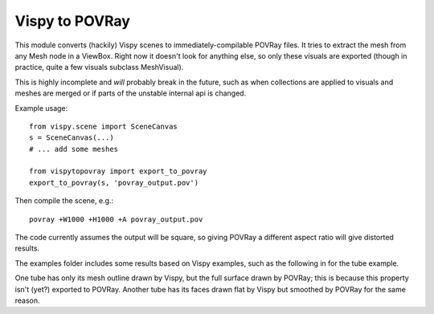 Vispy to POVRay
===============

This module converts (hackily) Vispy scenes to immediately-compilable
POVRay files. It tries to extract the mesh from any Mesh node in a
ViewBox. Right now it doesn't look for anything else, so only
these visuals are exported (though in practice, quite a few visuals
subclass MeshVisual).

This is highly incomplete and *will* probably break in the future,
such as when collections are applied to visuals and meshes are merged
or if parts of the unstable internal api is changed.

Example usage::

    from vispy.scene import SceneCanvas
    s = SceneCanvas(...)
    # ... add some meshes

    from vispytopovray import export_to_povray
    export_to_povray(s, 'povray_output.pov')

Then compile the scene, e.g.::

    povray +W1000 +H1000 +A povray_output.pov

The code currently assumes the output will be square, so giving
POVRay a different aspect ratio will give distorted results.

The examples folder includes some results based on Vispy examples,
such as the following in for the tube example.

.. image:: examples/tubes_vispy.png
    :width: 400px
    :alt: Vispy tube example screenshot

.. image:: examples/tubes_povray.png
    :width: 400px
    :alt: POVRay tube example
          
One tube has only its mesh outline drawn by Vispy, but the full
surface drawn by POVRay; this is because this property isn't (yet?)
exported to POVRay. Another tube has its faces drawn flat by Vispy
but smoothed by POVRay for the same reason.
